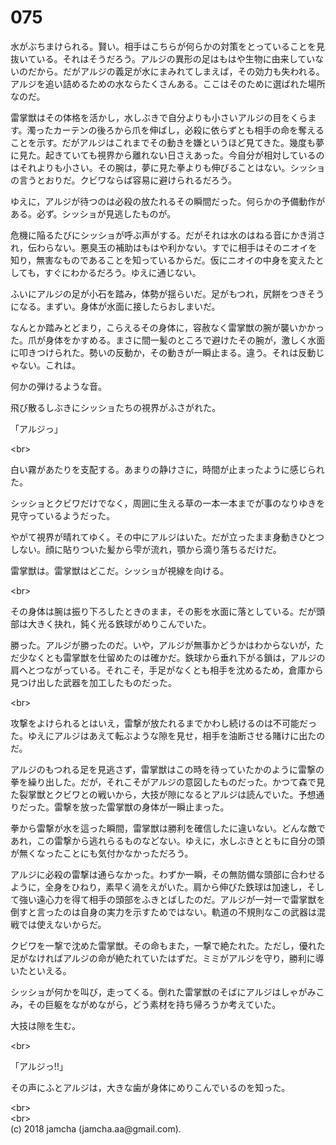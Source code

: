 #+OPTIONS: toc:nil
#+OPTIONS: \n:t

* 075

  水がぶちまけられる。賢い。相手はこちらが何らかの対策をとっていることを見抜いている。それはそうだろう。アルジの異形の足はもはや生物に由来していないのだから。だがアルジの義足が水にまみれてしまえば，その効力も失われる。アルジを追い詰めるための水ならたくさんある。ここはそのために選ばれた場所なのだ。

  雷掌獣はその体格を活かし，水しぶきで自分よりも小さいアルジの目をくらます。濁ったカーテンの後ろから爪を伸ばし，必殺に依らずとも相手の命を奪えることを示す。だがアルジはこれまでその動きを嫌というほど見てきた。幾度も夢に見た。起きていても視界から離れない日さえあった。今自分が相対しているのはそれよりも小さい。その腕は，夢に見た拳よりも伸びることはない。シッショの言うとおりだ。クビワならば容易に避けられるだろう。

  ゆえに，アルジが待つのは必殺の放たれるその瞬間だった。何らかの予備動作がある。必ず。シッショが見逃したものが。

  危機に陥るたびにシッショが呼ぶ声がする。だがそれは水のはねる音にかき消され，伝わらない。悪臭玉の補助はもはや利かない。すでに相手はそのニオイを知り，無害なものであることを知っているからだ。仮にニオイの中身を変えたとしても，すぐにわかるだろう。ゆえに通じない。

  ふいにアルジの足が小石を踏み，体勢が揺らいだ。足がもつれ，尻餅をつきそうになる。まずい。身体が水面に接したらおしまいだ。

  なんとか踏みとどまり，こらえるその身体に，容赦なく雷掌獣の腕が襲いかかった。爪が身体をかすめる。まさに間一髪のところで避けたその腕が，激しく水面に叩きつけられた。勢いの反動か，その動きが一瞬止まる。違う。それは反動じゃない。これは。

  何かの弾けるような音。

  飛び散るしぶきにシッショたちの視界がふさがれた。

  「アルジっ」

  <br>

  白い霧があたりを支配する。あまりの静けさに，時間が止まったように感じられた。

  シッショとクビワだけでなく，周囲に生える草の一本一本までが事のなりゆきを見守っているようだった。

  やがて視界が晴れてゆく。その中にアルジはいた。だが立ったまま身動きひとつしない。顔に貼りついた髪から雫が流れ，顎から滴り落ちるだけだ。

  雷掌獣は。雷掌獣はどこだ。シッショが視線を向ける。

  <br>

  その身体は腕は振り下ろしたときのまま，その影を水面に落としている。だが頭部は大きく抉れ，鈍く光る鉄球がめりこんでいた。

  勝った。アルジが勝ったのだ。いや，アルジが無事かどうかはわからないが，ただ少なくとも雷掌獣を仕留めたのは確かだ。鉄球から垂れ下がる鎖は，アルジの肩へとつながっている。それこそ，手足がなくとも相手を沈めるため，倉庫から見つけ出した武器を加工したものだった。

  <br>

  攻撃をよけられるとはいえ，雷撃が放たれるまでかわし続けるのは不可能だった。ゆえにアルジはあえて転ぶような隙を見せ，相手を油断させる賭けに出たのだ。

  アルジのもつれる足を見逃さず，雷掌獣はこの時を待っていたかのように雷撃の拳を繰り出した。だが，それこそがアルジの意図したものだった。かつて森で見た裂掌獣とクビワとの戦いから，大技が隙になるとアルジは読んでいた。予想通りだった。雷撃を放った雷掌獣の身体が一瞬止まった。

  拳から雷撃が水を這った瞬間，雷掌獣は勝利を確信したに違いない。どんな敵であれ，この雷撃から逃れらるものなどない。ゆえに，水しぶきとともに自分の頭が無くなったことにも気付かなかっただろう。

  アルジに必殺の雷撃は通らなかった。わずか一瞬，その無防備な頭部に合わせるように，全身をひねり，素早く渦をえがいた。肩から伸びた鉄球は加速し，そして強い遠心力を得て相手の頭部をふきとばしたのだ。アルジが一対一で雷掌獣を倒すと言ったのは自身の実力を示すためではない。軌道の不規則なこの武器は混戦では使えないからだ。

  クビワを一撃で沈めた雷掌獣。その命もまた，一撃で絶たれた。ただし，優れた足がなければアルジの命が絶たれていたはずだ。ミミがアルジを守り，勝利に導いたといえる。

  シッショが何かを叫び，走ってくる。倒れた雷掌獣のそばにアルジはしゃがみこみ，その巨躯をながめながら，どう素材を持ち帰ろうか考えていた。

  大技は隙を生む。

  <br>

  「アルジっ!!」

  その声にふとアルジは，大きな歯が身体にめりこんでいるのを知った。

  <br>
  <br>
  (c) 2018 jamcha (jamcha.aa@gmail.com).

  [[http://creativecommons.org/licenses/by-nc-sa/4.0/deed][file:http://i.creativecommons.org/l/by-nc-sa/4.0/88x31.png]]
